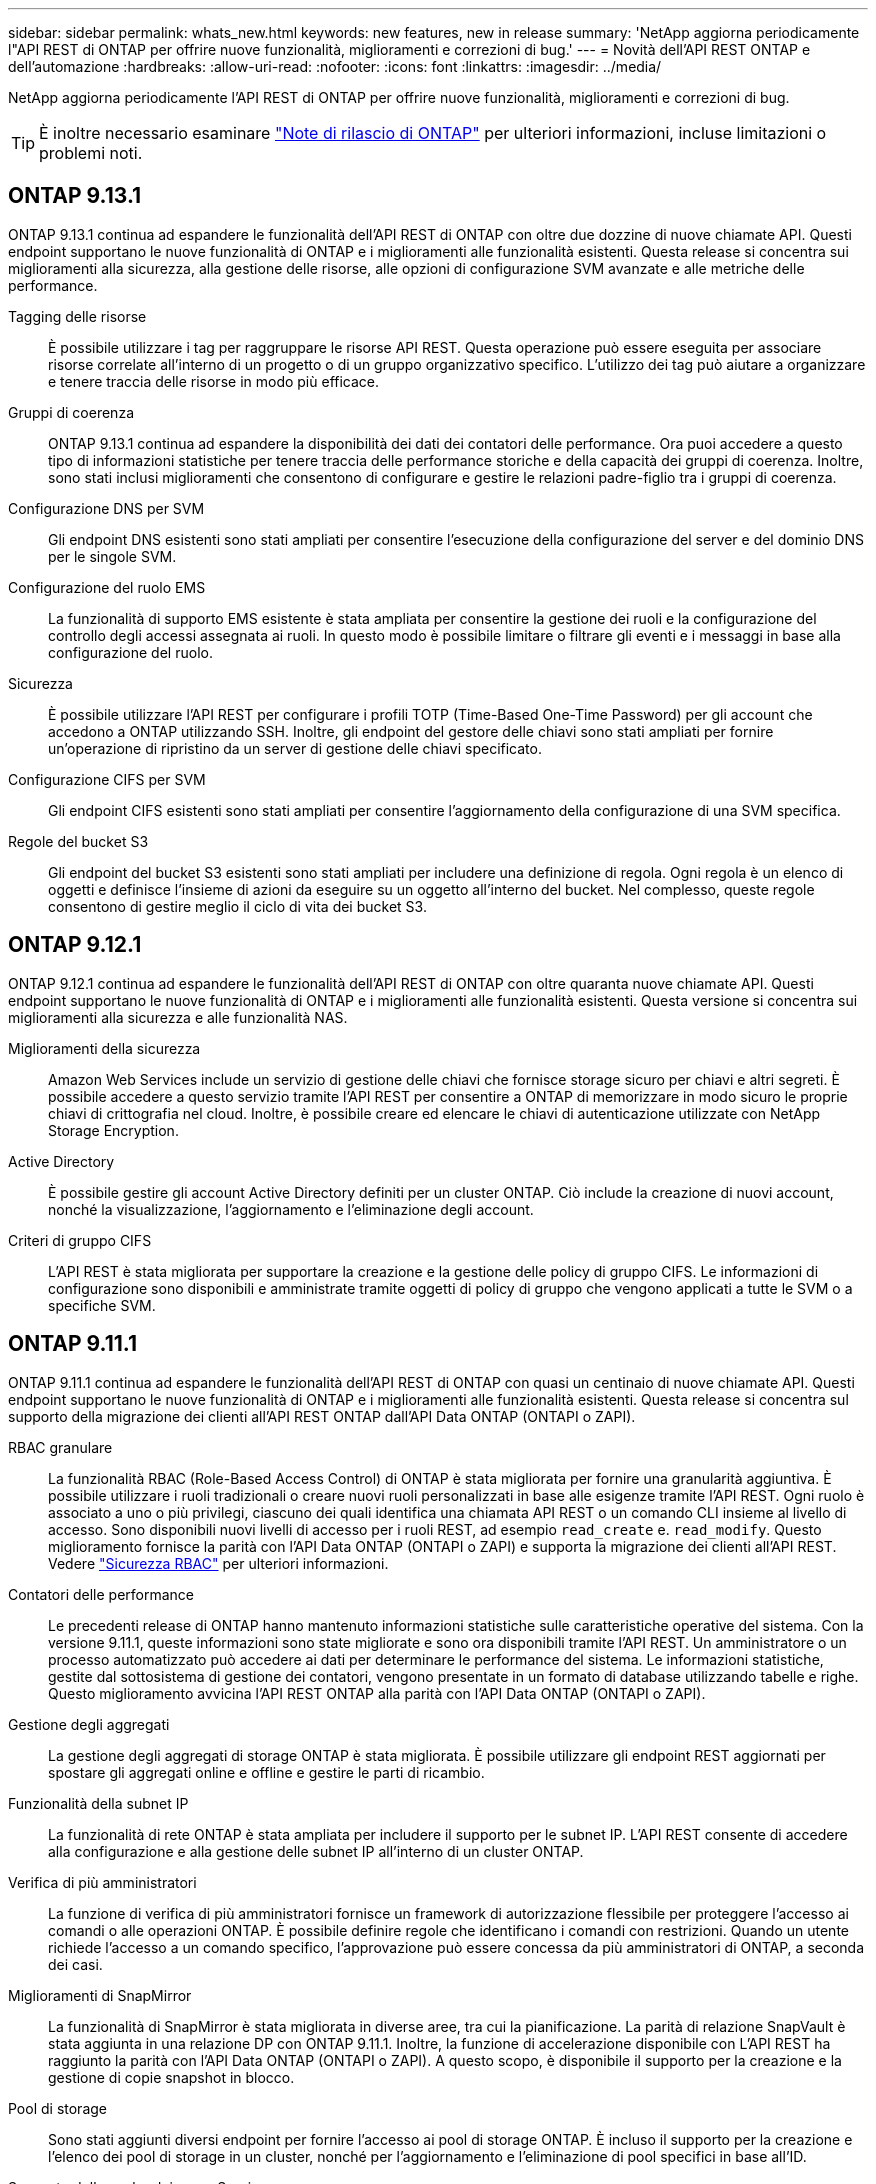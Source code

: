 ---
sidebar: sidebar 
permalink: whats_new.html 
keywords: new features, new in release 
summary: 'NetApp aggiorna periodicamente l"API REST di ONTAP per offrire nuove funzionalità, miglioramenti e correzioni di bug.' 
---
= Novità dell'API REST ONTAP e dell'automazione
:hardbreaks:
:allow-uri-read: 
:nofooter: 
:icons: font
:linkattrs: 
:imagesdir: ../media/


[role="lead"]
NetApp aggiorna periodicamente l'API REST di ONTAP per offrire nuove funzionalità, miglioramenti e correzioni di bug.


TIP: È inoltre necessario esaminare https://library.netapp.com/ecm/ecm_download_file/ECMLP2492508["Note di rilascio di ONTAP"^] per ulteriori informazioni, incluse limitazioni o problemi noti.



== ONTAP 9.13.1

ONTAP 9.13.1 continua ad espandere le funzionalità dell'API REST di ONTAP con oltre due dozzine di nuove chiamate API. Questi endpoint supportano le nuove funzionalità di ONTAP e i miglioramenti alle funzionalità esistenti. Questa release si concentra sui miglioramenti alla sicurezza, alla gestione delle risorse, alle opzioni di configurazione SVM avanzate e alle metriche delle performance.

Tagging delle risorse:: È possibile utilizzare i tag per raggruppare le risorse API REST. Questa operazione può essere eseguita per associare risorse correlate all'interno di un progetto o di un gruppo organizzativo specifico. L'utilizzo dei tag può aiutare a organizzare e tenere traccia delle risorse in modo più efficace.
Gruppi di coerenza:: ONTAP 9.13.1 continua ad espandere la disponibilità dei dati dei contatori delle performance. Ora puoi accedere a questo tipo di informazioni statistiche per tenere traccia delle performance storiche e della capacità dei gruppi di coerenza. Inoltre, sono stati inclusi miglioramenti che consentono di configurare e gestire le relazioni padre-figlio tra i gruppi di coerenza.
Configurazione DNS per SVM:: Gli endpoint DNS esistenti sono stati ampliati per consentire l'esecuzione della configurazione del server e del dominio DNS per le singole SVM.
Configurazione del ruolo EMS:: La funzionalità di supporto EMS esistente è stata ampliata per consentire la gestione dei ruoli e la configurazione del controllo degli accessi assegnata ai ruoli. In questo modo è possibile limitare o filtrare gli eventi e i messaggi in base alla configurazione del ruolo.
Sicurezza:: È possibile utilizzare l'API REST per configurare i profili TOTP (Time-Based One-Time Password) per gli account che accedono a ONTAP utilizzando SSH. Inoltre, gli endpoint del gestore delle chiavi sono stati ampliati per fornire un'operazione di ripristino da un server di gestione delle chiavi specificato.
Configurazione CIFS per SVM:: Gli endpoint CIFS esistenti sono stati ampliati per consentire l'aggiornamento della configurazione di una SVM specifica.
Regole del bucket S3:: Gli endpoint del bucket S3 esistenti sono stati ampliati per includere una definizione di regola. Ogni regola è un elenco di oggetti e definisce l'insieme di azioni da eseguire su un oggetto all'interno del bucket. Nel complesso, queste regole consentono di gestire meglio il ciclo di vita dei bucket S3.




== ONTAP 9.12.1

ONTAP 9.12.1 continua ad espandere le funzionalità dell'API REST di ONTAP con oltre quaranta nuove chiamate API. Questi endpoint supportano le nuove funzionalità di ONTAP e i miglioramenti alle funzionalità esistenti. Questa versione si concentra sui miglioramenti alla sicurezza e alle funzionalità NAS.

Miglioramenti della sicurezza:: Amazon Web Services include un servizio di gestione delle chiavi che fornisce storage sicuro per chiavi e altri segreti. È possibile accedere a questo servizio tramite l'API REST per consentire a ONTAP di memorizzare in modo sicuro le proprie chiavi di crittografia nel cloud. Inoltre, è possibile creare ed elencare le chiavi di autenticazione utilizzate con NetApp Storage Encryption.
Active Directory:: È possibile gestire gli account Active Directory definiti per un cluster ONTAP. Ciò include la creazione di nuovi account, nonché la visualizzazione, l'aggiornamento e l'eliminazione degli account.
Criteri di gruppo CIFS:: L'API REST è stata migliorata per supportare la creazione e la gestione delle policy di gruppo CIFS. Le informazioni di configurazione sono disponibili e amministrate tramite oggetti di policy di gruppo che vengono applicati a tutte le SVM o a specifiche SVM.




== ONTAP 9.11.1

ONTAP 9.11.1 continua ad espandere le funzionalità dell'API REST di ONTAP con quasi un centinaio di nuove chiamate API. Questi endpoint supportano le nuove funzionalità di ONTAP e i miglioramenti alle funzionalità esistenti. Questa release si concentra sul supporto della migrazione dei clienti all'API REST ONTAP dall'API Data ONTAP (ONTAPI o ZAPI).

RBAC granulare:: La funzionalità RBAC (Role-Based Access Control) di ONTAP è stata migliorata per fornire una granularità aggiuntiva. È possibile utilizzare i ruoli tradizionali o creare nuovi ruoli personalizzati in base alle esigenze tramite l'API REST. Ogni ruolo è associato a uno o più privilegi, ciascuno dei quali identifica una chiamata API REST o un comando CLI insieme al livello di accesso. Sono disponibili nuovi livelli di accesso per i ruoli REST, ad esempio `read_create` e. `read_modify`. Questo miglioramento fornisce la parità con l'API Data ONTAP (ONTAPI o ZAPI) e supporta la migrazione dei clienti all'API REST. Vedere link:../rest/rbac_overview.html["Sicurezza RBAC"] per ulteriori informazioni.
Contatori delle performance:: Le precedenti release di ONTAP hanno mantenuto informazioni statistiche sulle caratteristiche operative del sistema. Con la versione 9.11.1, queste informazioni sono state migliorate e sono ora disponibili tramite l'API REST. Un amministratore o un processo automatizzato può accedere ai dati per determinare le performance del sistema. Le informazioni statistiche, gestite dal sottosistema di gestione dei contatori, vengono presentate in un formato di database utilizzando tabelle e righe. Questo miglioramento avvicina l'API REST ONTAP alla parità con l'API Data ONTAP (ONTAPI o ZAPI).
Gestione degli aggregati:: La gestione degli aggregati di storage ONTAP è stata migliorata. È possibile utilizzare gli endpoint REST aggiornati per spostare gli aggregati online e offline e gestire le parti di ricambio.
Funzionalità della subnet IP:: La funzionalità di rete ONTAP è stata ampliata per includere il supporto per le subnet IP. L'API REST consente di accedere alla configurazione e alla gestione delle subnet IP all'interno di un cluster ONTAP.
Verifica di più amministratori:: La funzione di verifica di più amministratori fornisce un framework di autorizzazione flessibile per proteggere l'accesso ai comandi o alle operazioni ONTAP. È possibile definire regole che identificano i comandi con restrizioni. Quando un utente richiede l'accesso a un comando specifico, l'approvazione può essere concessa da più amministratori di ONTAP, a seconda dei casi.
Miglioramenti di SnapMirror:: La funzionalità di SnapMirror è stata migliorata in diverse aree, tra cui la pianificazione. La parità di relazione SnapVault è stata aggiunta in una relazione DP con ONTAP 9.11.1. Inoltre, la funzione di accelerazione disponibile con L'API REST ha raggiunto la parità con l'API Data ONTAP (ONTAPI o ZAPI). A questo scopo, è disponibile il supporto per la creazione e la gestione di copie snapshot in blocco.
Pool di storage:: Sono stati aggiunti diversi endpoint per fornire l'accesso ai pool di storage ONTAP. È incluso il supporto per la creazione e l'elenco dei pool di storage in un cluster, nonché per l'aggiornamento e l'eliminazione di pool specifici in base all'ID.
Supporto della cache dei name Services:: I name service ONTAP sono stati migliorati per supportare il caching, migliorando le performance e la resilienza. È ora possibile accedere alla configurazione della cache dei name service tramite l'API REST. Le impostazioni possono essere applicate a più livelli, tra cui host, utenti unix, gruppi unix e netgroup.
Tool di reporting ONTAPI:: Il tool di reporting ONTAPI aiuta clienti e partner a identificare l'utilizzo di ONTAPI nel proprio ambiente. Oltre al software Python, il NetApp Lab on Demand offre anche un video e un supporto in evoluzione. Questo tool fornisce un'altra risorsa durante la migrazione da ONTAPI all'API REST di ONTAP.




== ONTAP 9.10.1

ONTAP 9.10.1 continua ad espandere le funzionalità dell'API REST di ONTAP. Sono stati aggiunti oltre cento nuovi endpoint per supportare le nuove funzionalità di ONTAP e i miglioramenti alle funzionalità esistenti. Di seguito viene presentato un riepilogo dei miglioramenti apportati all'API REST.

Gruppo di coerenza dell'applicazione:: Un gruppo di coerenza è un insieme di volumi raggruppati quando si eseguono determinate operazioni, ad esempio uno snapshot. Questa funzionalità estende la stessa coerenza del crash e l'integrità dei dati implicita con operazioni a volume singolo in un insieme di volumi. È utile per applicazioni di workload multi-volume di grandi dimensioni.
Migrazione SVM:: È possibile migrare una SVM da un cluster di origine a un cluster di destinazione. I nuovi endpoint offrono un controllo completo, inclusa la possibilità di sospendere, riprendere, recuperare lo stato e interrompere un'operazione di migrazione.
Cloning e gestione dei file:: La clonazione e la gestione dei file a livello di volume sono state migliorate. I nuovi endpoint REST supportano le operazioni di spostamento, copia e divisione dei file.
Controllo S3 migliorato:: Il controllo degli eventi S3 è un miglioramento della sicurezza che consente di tenere traccia e registrare determinati eventi S3. È possibile impostare un selettore di eventi di audit S3 per SVM per bucket.
Difesa ransomware:: ONTAP rileva i file potenzialmente contenenti una minaccia ransomware. È possibile recuperare un elenco di questi file sospetti e rimuoverli da un volume.
Miglioramenti di sicurezza vari:: Esistono diversi miglioramenti generali alla sicurezza che espandono i protocolli esistenti e introducono nuove funzionalità. Sono stati apportati miglioramenti a IPSEC, gestione delle chiavi, configurazione SSH e permessi dei file.
Domini CIFS e gruppi locali:: È stato aggiunto il supporto per i domini CIFS a livello di cluster e SVM. È possibile recuperare la configurazione del dominio, nonché creare e rimuovere i domain controller preferiti.
Analisi dei volumi estesa:: Le metriche e le analisi dei volumi sono state ampliate attraverso endpoint aggiuntivi per supportare file, directory e utenti top.
Miglioramenti del supporto:: Il supporto è stato migliorato grazie a diverse nuove funzionalità. L'aggiornamento automatico consente di mantenere aggiornati i sistemi ONTAP scaricando e applicando gli aggiornamenti software più recenti. È inoltre possibile recuperare e gestire i core dump di memoria generati da un nodo.




== ONTAP 9.9.1

ONTAP 9.9.1 continua ad espandere le funzionalità dell'API REST di ONTAP. Esistono nuovi endpoint API per le funzionalità ONTAP esistenti, tra cui set di porte SAN e sicurezza delle directory dei file VServer. Inoltre, gli endpoint sono stati aggiunti per supportare le nuove funzionalità e i miglioramenti di ONTAP 9.9.1. E la relativa documentazione è stata migliorata. Di seguito viene presentato un riepilogo dei miglioramenti.

Mappatura di ONTAPI all'API REST di ONTAP 9:: Per facilitare la transizione del codice di automazione ONTAP all'API REST, NetApp fornisce la documentazione di mappatura API. Questo riferimento include un elenco di chiamate ONTAPI e l'equivalente API REST per ciascuna. Il documento di mappatura è stato aggiornato per includere i nuovi endpoint API di ONTAP 9.9.1. Vedere https://library.netapp.com/ecm/ecm_download_file/ECMLP2876895["ONTAPI per il mapping API REST"^] per ulteriori informazioni.
Endpoint API per le nuove funzionalità principali di ONTAP 9.9.1:: AlL'API REST è stato aggiunto il supporto per le nuove funzionalità di ONTAP 9.9.1 non disponibili tramite l'API ONTAPI. Include il supporto per igroups nidificati e Google Cloud Key Management Services.
Supporto migliorato per la transizione A REST da ONTAPI:: Un numero maggiore di chiamate ONTAPI legacy ora dispone di equivalenti API REST corrispondenti. Ciò include utenti e gruppi Unix locali, gestione della sicurezza dei file NTFS senza la necessità di un client, set di porte SAN e attributi di spazio dei volumi. Queste modifiche sono incluse anche nella documentazione aggiornata di ONTAPI to REST mapping.
Documentazione online migliorata:: La pagina di riferimento della documentazione online di ONTAP ora include etichette che indicano la release di ONTAP al momento dell'introduzione di ciascun endpoint O parametro REST, incluse le nuove versioni di ONTAP 9.9.1.




== ONTAP 9.8

ONTAP 9.8 espande notevolmente la portata e la profondità dell'API REST di ONTAP. Include diverse nuove funzionalità che migliorano la tua capacità di automatizzare l'implementazione e la gestione dei sistemi storage ONTAP. Inoltre, è stato migliorato il supporto per la transizione A REST dall'API ONTAPI legacy.

Mappatura di ONTAPI all'API REST di ONTAP 9:: Per aggiornare l'automazione ONTAPI, NetApp fornisce un elenco di chiamate ONTAPI che richiedono uno o più parametri di input, oltre a una mappatura di tali chiamate alla chiamata API REST ONTAP 9 equivalente. Vedere https://library.netapp.com/ecm/ecm_download_file/ECMLP2874886["ONTAPI per il mapping API REST"^] per ulteriori informazioni.
Endpoint API per le nuove funzionalità principali di ONTAP 9.8:: Il supporto per le nuove funzionalità principali di ONTAP 9.8 non disponibili tramite ONTAPI è stato aggiunto all'API REST. Ciò include il supporto API REST per bucket e servizi ONTAP S3, continuità aziendale SnapMirror e analisi del file system.
Supporto esteso per una maggiore sicurezza:: La sicurezza è stata migliorata grazie al supporto di diversi servizi e protocolli, tra cui Azure Key Vault, Google Cloud Key Management Services, IPSec e richieste di firma del certificato.
Miglioramenti per migliorare la semplicità:: ONTAP 9.8 offre flussi di lavoro più efficienti e moderni utilizzando l'API REST. Ad esempio, gli aggiornamenti del firmware oneclick sono ora disponibili per diversi tipi di firmware.
Documentazione online migliorata:: La pagina della documentazione online di ONTAP ora include etichette che indicano la release di ONTAP in cui sono stati introdotti ciascun endpoint O parametro REST, inclusi quelli nuovi nel 9.8.
Supporto migliorato per la transizione A REST da ONTAPI:: Più chiamate ONTAPI legacy ora hanno equivalenti API REST corrispondenti. È inoltre disponibile una documentazione che consente di identificare l'endpoint REST da utilizzare al posto di una chiamata ONTAPI esistente.
Metriche delle performance estese:: Le metriche delle performance per L'API REST sono state ampliate per includere diversi nuovi oggetti di storage e di rete.




== ONTAP 9.7

ONTAP 9.7 estende l'ambito funzionale dell'API REST di ONTAP introducendo tre nuove categorie di risorse, ciascuna con diversi endpoint REST:

* NDMP
* Archivio di oggetti
* SnapLock


ONTAP 9.7 introduce inoltre uno o più nuovi endpoint REST in diverse categorie di risorse esistenti:

* Cluster
* NAS
* Networking
* NVMe
* SAN
* Sicurezza
* Storage
* Supporto




== ONTAP 9.6

ONTAP 9.6 estende notevolmente il supporto delle API REST introdotto originariamente in ONTAP 9.4. L'API REST di ONTAP 9.6 supporta la maggior parte delle attività di configurazione e amministrazione di ONTAP.

Le API REST in ONTAP 9.6 includono le seguenti aree chiave e molte altre:

* Configurazione del cluster
* Configurazione del protocollo
* Provisioning
* Monitoraggio delle performance
* Protezione dei dati
* Gestione dei dati consapevole dell'applicazione


